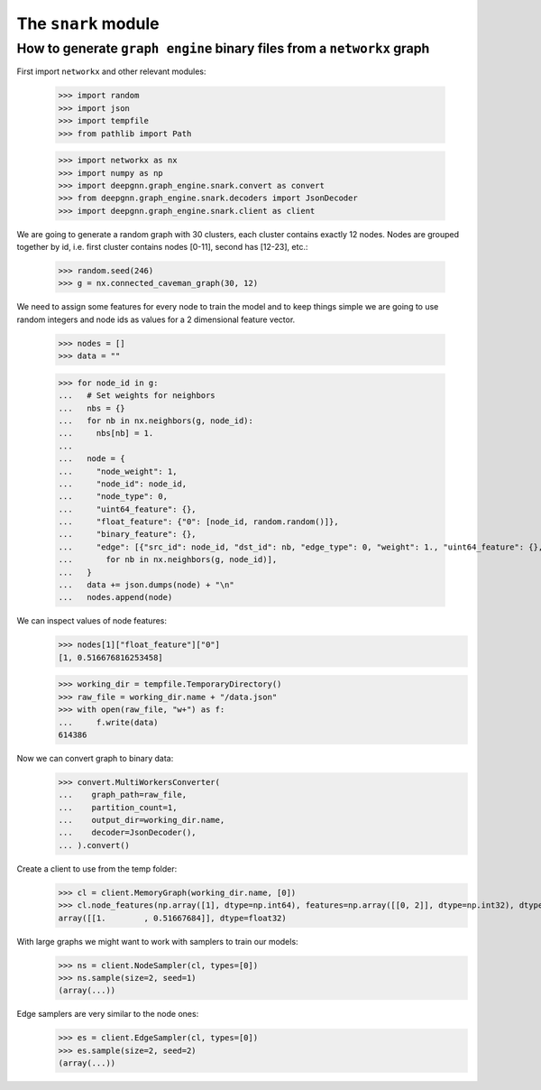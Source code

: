 The ``snark`` module
======================

How to generate ``graph engine`` binary files from a ``networkx`` graph
-------------------

First import ``networkx`` and other relevant modules:

    >>> import random
    >>> import json
    >>> import tempfile
    >>> from pathlib import Path

    >>> import networkx as nx
    >>> import numpy as np
    >>> import deepgnn.graph_engine.snark.convert as convert
    >>> from deepgnn.graph_engine.snark.decoders import JsonDecoder
    >>> import deepgnn.graph_engine.snark.client as client

We are going to generate a random graph with 30 clusters, each cluster contains exactly 12 nodes.
Nodes are grouped together by id, i.e. first cluster contains nodes [0-11], second has [12-23], etc.:

    >>> random.seed(246)
    >>> g = nx.connected_caveman_graph(30, 12)

We need to assign some features for every node to train the model and to keep things simple we are going
to use random integers and node ids as values for a 2 dimensional feature vector.

    >>> nodes = []
    >>> data = ""


    >>> for node_id in g:
    ...   # Set weights for neighbors
    ...   nbs = {}
    ...   for nb in nx.neighbors(g, node_id):
    ...     nbs[nb] = 1.
    ...
    ...   node = {
    ...     "node_weight": 1,
    ...     "node_id": node_id,
    ...     "node_type": 0,
    ...     "uint64_feature": {},
    ...     "float_feature": {"0": [node_id, random.random()]},
    ...     "binary_feature": {},
    ...     "edge": [{"src_id": node_id, "dst_id": nb, "edge_type": 0, "weight": 1., "uint64_feature": {}, "float_feature": {}, "binary_feature": {}}
    ...       for nb in nx.neighbors(g, node_id)],
    ...   }
    ...   data += json.dumps(node) + "\n"
    ...   nodes.append(node)

We can inspect values of node features:
    >>> nodes[1]["float_feature"]["0"]
    [1, 0.516676816253458]

    >>> working_dir = tempfile.TemporaryDirectory()
    >>> raw_file = working_dir.name + "/data.json"
    >>> with open(raw_file, "w+") as f:
    ...     f.write(data)
    614386

Now we can convert graph to binary data:
    >>> convert.MultiWorkersConverter(
    ...    graph_path=raw_file,
    ...    partition_count=1,
    ...    output_dir=working_dir.name,
    ...    decoder=JsonDecoder(),
    ... ).convert()

Create a client to use from the temp folder:
    >>> cl = client.MemoryGraph(working_dir.name, [0])
    >>> cl.node_features(np.array([1], dtype=np.int64), features=np.array([[0, 2]], dtype=np.int32), dtype=np.float32)
    array([[1.        , 0.51667684]], dtype=float32)

With large graphs we might want to work with samplers to train our models:
    >>> ns = client.NodeSampler(cl, types=[0])
    >>> ns.sample(size=2, seed=1)
    (array(...))

Edge samplers are very similar to the node ones:
    >>> es = client.EdgeSampler(cl, types=[0])
    >>> es.sample(size=2, seed=2)
    (array(...))

.. todo::
    alsamylk: add distributed example once we have more user friendly conversions from networkx graph.
